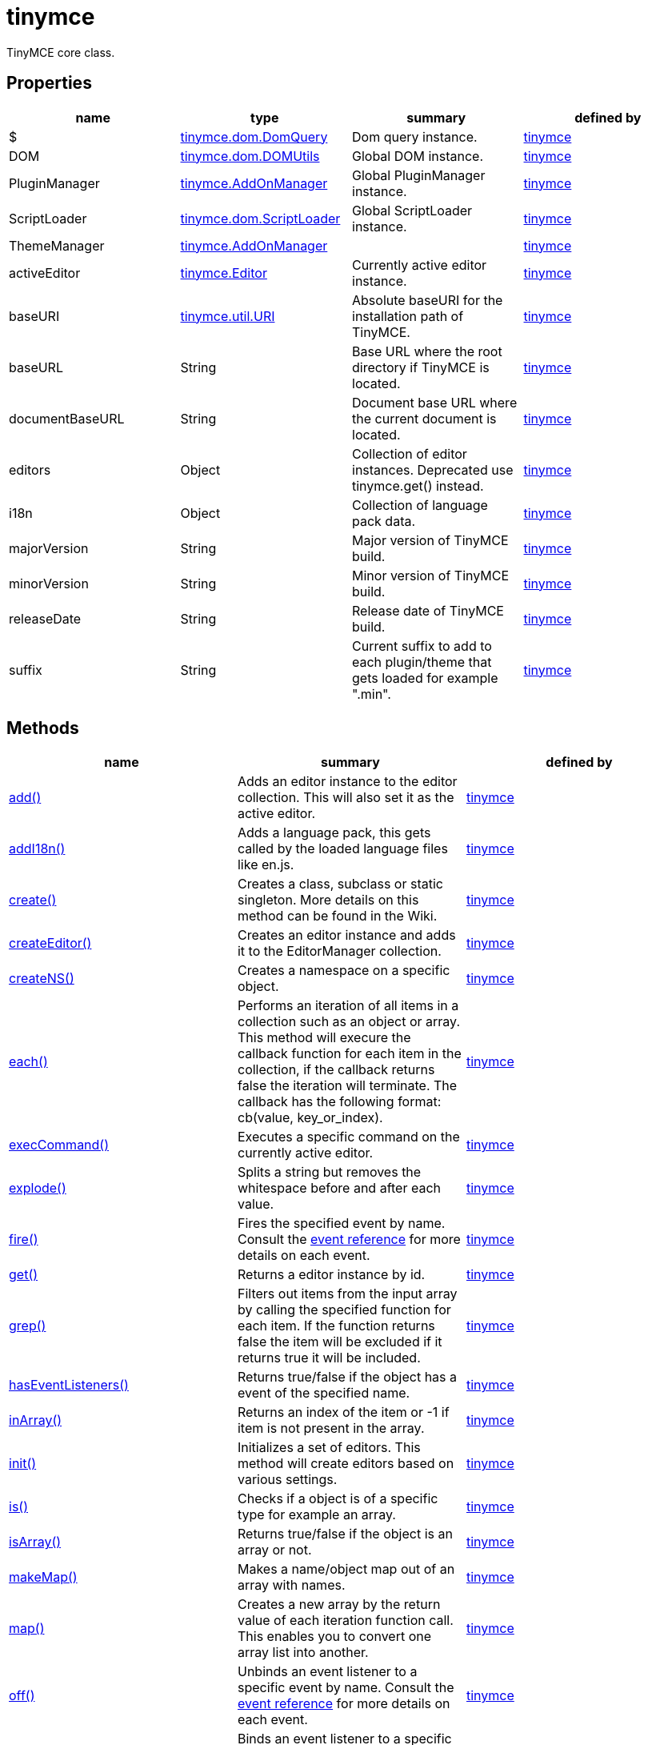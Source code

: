= tinymce

TinyMCE core class.

[[properties]]
== Properties

[cols=",,,",options="header",]
|===
|name |type |summary |defined by
|$ |link:/docs-4x/api/tinymce.dom/tinymce.dom.domquery[[.param-type]#tinymce.dom.DomQuery#] |Dom query instance. |link:/docs-4x/api/tinymce/root_tinymce[tinymce]
|DOM |link:/docs-4x/api/tinymce.dom/tinymce.dom.domutils[[.param-type]#tinymce.dom.DOMUtils#] |Global DOM instance. |link:/docs-4x/api/tinymce/root_tinymce[tinymce]
|PluginManager |link:/docs-4x/api/tinymce/tinymce.addonmanager[[.param-type]#tinymce.AddOnManager#] |Global PluginManager instance. |link:/docs-4x/api/tinymce/root_tinymce[tinymce]
|ScriptLoader |link:/docs-4x/api/tinymce.dom/tinymce.dom.scriptloader[[.param-type]#tinymce.dom.ScriptLoader#] |Global ScriptLoader instance. |link:/docs-4x/api/tinymce/root_tinymce[tinymce]
|ThemeManager |link:/docs-4x/api/tinymce/tinymce.addonmanager[[.param-type]#tinymce.AddOnManager#] | |link:/docs-4x/api/tinymce/root_tinymce[tinymce]
|activeEditor |link:/docs-4x/api/tinymce/tinymce.editor[[.param-type]#tinymce.Editor#] |Currently active editor instance. |link:/docs-4x/api/tinymce/root_tinymce[tinymce]
|baseURI |link:/docs-4x/api/tinymce.util/tinymce.util.uri[[.param-type]#tinymce.util.URI#] |Absolute baseURI for the installation path of TinyMCE. |link:/docs-4x/api/tinymce/root_tinymce[tinymce]
|baseURL |[.param-type]#String# |Base URL where the root directory if TinyMCE is located. |link:/docs-4x/api/tinymce/root_tinymce[tinymce]
|documentBaseURL |[.param-type]#String# |Document base URL where the current document is located. |link:/docs-4x/api/tinymce/root_tinymce[tinymce]
|editors |[.param-type]#Object# |Collection of editor instances. Deprecated use tinymce.get() instead. |link:/docs-4x/api/tinymce/root_tinymce[tinymce]
|i18n |[.param-type]#Object# |Collection of language pack data. |link:/docs-4x/api/tinymce/root_tinymce[tinymce]
|majorVersion |[.param-type]#String# |Major version of TinyMCE build. |link:/docs-4x/api/tinymce/root_tinymce[tinymce]
|minorVersion |[.param-type]#String# |Minor version of TinyMCE build. |link:/docs-4x/api/tinymce/root_tinymce[tinymce]
|releaseDate |[.param-type]#String# |Release date of TinyMCE build. |link:/docs-4x/api/tinymce/root_tinymce[tinymce]
|suffix |[.param-type]#String# |Current suffix to add to each plugin/theme that gets loaded for example ".min". |link:/docs-4x/api/tinymce/root_tinymce[tinymce]
|===

[[methods]]
== Methods

[cols=",,",options="header",]
|===
|name |summary |defined by
|link:#add[add()] |Adds an editor instance to the editor collection. This will also set it as the active editor. |link:/docs-4x/api/tinymce/root_tinymce[tinymce]
|link:#addi18n[addI18n()] |Adds a language pack, this gets called by the loaded language files like en.js. |link:/docs-4x/api/tinymce/root_tinymce[tinymce]
|link:#create[create()] |Creates a class, subclass or static singleton. More details on this method can be found in the Wiki. |link:/docs-4x/api/tinymce/root_tinymce[tinymce]
|link:#createeditor[createEditor()] |Creates an editor instance and adds it to the EditorManager collection. |link:/docs-4x/api/tinymce/root_tinymce[tinymce]
|link:#createns[createNS()] |Creates a namespace on a specific object. |link:/docs-4x/api/tinymce/root_tinymce[tinymce]
|link:#each[each()] |Performs an iteration of all items in a collection such as an object or array. This method will execure the callback function for each item in the collection, if the callback returns false the iteration will terminate. The callback has the following format: cb(value, key_or_index). |link:/docs-4x/api/tinymce/root_tinymce[tinymce]
|link:#execcommand[execCommand()] |Executes a specific command on the currently active editor. |link:/docs-4x/api/tinymce/root_tinymce[tinymce]
|link:#explode[explode()] |Splits a string but removes the whitespace before and after each value. |link:/docs-4x/api/tinymce/root_tinymce[tinymce]
|link:#fire[fire()] |Fires the specified event by name. Consult the link:/docs/advanced/events[event reference] for more details on each event. |link:/docs-4x/api/tinymce/root_tinymce[tinymce]
|link:#get[get()] |Returns a editor instance by id. |link:/docs-4x/api/tinymce/root_tinymce[tinymce]
|link:#grep[grep()] |Filters out items from the input array by calling the specified function for each item. If the function returns false the item will be excluded if it returns true it will be included. |link:/docs-4x/api/tinymce/root_tinymce[tinymce]
|link:#haseventlisteners[hasEventListeners()] |Returns true/false if the object has a event of the specified name. |link:/docs-4x/api/tinymce/root_tinymce[tinymce]
|link:#inarray[inArray()] |Returns an index of the item or -1 if item is not present in the array. |link:/docs-4x/api/tinymce/root_tinymce[tinymce]
|link:#init[init()] |Initializes a set of editors. This method will create editors based on various settings. |link:/docs-4x/api/tinymce/root_tinymce[tinymce]
|link:#is[is()] |Checks if a object is of a specific type for example an array. |link:/docs-4x/api/tinymce/root_tinymce[tinymce]
|link:#isarray[isArray()] |Returns true/false if the object is an array or not. |link:/docs-4x/api/tinymce/root_tinymce[tinymce]
|link:#makemap[makeMap()] |Makes a name/object map out of an array with names. |link:/docs-4x/api/tinymce/root_tinymce[tinymce]
|link:#map[map()] |Creates a new array by the return value of each iteration function call. This enables you to convert one array list into another. |link:/docs-4x/api/tinymce/root_tinymce[tinymce]
|link:#off[off()] |Unbinds an event listener to a specific event by name. Consult the link:/docs/advanced/events[event reference] for more details on each event. |link:/docs-4x/api/tinymce/root_tinymce[tinymce]
|link:#on[on()] |Binds an event listener to a specific event by name. Consult the link:/docs/advanced/events[event reference] for more details on each event. |link:/docs-4x/api/tinymce/root_tinymce[tinymce]
|link:#once[once()] |Bind the event callback and once it fires the callback is removed. Consult the link:/docs/advanced/events[event reference] for more details on each event. |link:/docs-4x/api/tinymce/root_tinymce[tinymce]
|link:#overridedefaults[overrideDefaults()] |Overrides the default settings for editor instances. |link:/docs-4x/api/tinymce/root_tinymce[tinymce]
|link:#remove[remove()] |Removes a editor or editors form page. |link:/docs-4x/api/tinymce/root_tinymce[tinymce]
|link:#resolve[resolve()] |Resolves a string and returns the object from a specific structure. |link:/docs-4x/api/tinymce/root_tinymce[tinymce]
|link:#setactive[setActive()] |Sets the active editor instance and fires the deactivate/activate events. |link:/docs-4x/api/tinymce/root_tinymce[tinymce]
|link:#toarray[toArray()] |Converts the specified object into a real JavaScript array. |link:/docs-4x/api/tinymce/root_tinymce[tinymce]
|link:#translate[translate()] |Translates the specified string using the language pack items. |link:/docs-4x/api/tinymce/root_tinymce[tinymce]
|link:#triggersave[triggerSave()] |Calls the save method on all editor instances in the collection. This can be useful when a form is to be submitted. |link:/docs-4x/api/tinymce/root_tinymce[tinymce]
|link:#trim[trim()] |Removes whitespace from the beginning and end of a string. |link:/docs-4x/api/tinymce/root_tinymce[tinymce]
|link:#walk[walk()] |Executed the specified function for each item in a object tree. |link:/docs-4x/api/tinymce/root_tinymce[tinymce]
|===

== Methods

[[add]]
=== add

add(editor:tinymce.Editor):tinymce.Editor

Adds an editor instance to the editor collection. This will also set it as the active editor.

[[parameters]]
==== Parameters

* [.param-name]#editor# link:/docs-4x/api/tinymce/tinymce.editor[[.param-type]#(tinymce.Editor)#] - Editor instance to add to the collection.

[[return-value]]
==== Return value 
anchor:returnvalue[historical anchor]

* link:/docs-4x/api/tinymce/tinymce.editor[[.return-type]#tinymce.Editor#] - The same instance that got passed in.

[[addi18n]]
=== addI18n

addI18n(code:String, items:Object)

Adds a language pack, this gets called by the loaded language files like en.js.

==== Parameters

* [.param-name]#code# [.param-type]#(String)# - Optional language code.
* [.param-name]#items# [.param-type]#(Object)# - Name/value object with translations.

[[create]]
=== create

create(s:String, p:Object, root:Object)

Creates a class, subclass or static singleton. More details on this method can be found in the Wiki.

[[examples]]
==== Examples

[source,prettyprint]
----
// Creates a basic class
tinymce.create('tinymce.somepackage.SomeClass', {
    SomeClass: function() {
        // Class constructor
    },

    method: function() {
        // Some method
    }
});

// Creates a basic subclass class
tinymce.create('tinymce.somepackage.SomeSubClass:tinymce.somepackage.SomeClass', {
    SomeSubClass: function() {
        // Class constructor
        this.parent(); // Call parent constructor
    },

    method: function() {
        // Some method
        this.parent(); // Call parent method
    },

    'static': {
        staticMethod: function() {
            // Static method
        }
    }
});

// Creates a singleton/static class
tinymce.create('static tinymce.somepackage.SomeSingletonClass', {
    method: function() {
        // Some method
    }
});
----

==== Parameters

* [.param-name]#s# [.param-type]#(String)# - Class name, inheritance and prefix.
* [.param-name]#p# [.param-type]#(Object)# - Collection of methods to add to the class.
* [.param-name]#root# [.param-type]#(Object)# - Optional root object defaults to the global window object.

[[createeditor]]
=== createEditor

createEditor(id:String, settings:Object):tinymce.Editor

Creates an editor instance and adds it to the EditorManager collection.

==== Parameters

* [.param-name]#id# [.param-type]#(String)# - Instance id to use for editor.
* [.param-name]#settings# [.param-type]#(Object)# - Editor instance settings.

==== Return value

* link:/docs-4x/api/tinymce/tinymce.editor[[.return-type]#tinymce.Editor#] - Editor instance that got created.

[[createns]]
=== createNS

createNS(n:String, o:Object):Object

Creates a namespace on a specific object.

==== Examples

[source,prettyprint]
----
// Create some namespace
tinymce.createNS('tinymce.somepackage.subpackage');

// Add a singleton
var tinymce.somepackage.subpackage.SomeSingleton = {
    method: function() {
        // Some method
    }
};
----

==== Parameters

* [.param-name]#n# [.param-type]#(String)# - Namespace to create for example a.b.c.d.
* [.param-name]#o# [.param-type]#(Object)# - Optional object to add namespace to, defaults to window.

==== Return value

* [.return-type]#Object# - New namespace object the last item in path.

[[each]]
=== each

each(o:Object, cb:function, s:Object)

Performs an iteration of all items in a collection such as an object or array. This method will execure the callback function for each item in the collection, if the callback returns false the iteration will terminate. The callback has the following format: cb(value, key_or_index).

==== Examples

[source,prettyprint]
----
// Iterate an array
tinymce.each([1,2,3], function(v, i) {
    console.debug("Value: " + v + ", Index: " + i);
});

// Iterate an object
tinymce.each({a: 1, b: 2, c: 3], function(v, k) {
    console.debug("Value: " + v + ", Key: " + k);
});
----

==== Parameters

* [.param-name]#o# [.param-type]#(Object)# - Collection to iterate.
* [.param-name]#cb# [.param-type]#(function)# - Callback function to execute for each item.
* [.param-name]#s# [.param-type]#(Object)# - Optional scope to execute the callback in.

[[execcommand]]
=== execCommand

execCommand(cmd:String, ui:Boolean, value:String):Boolean

Executes a specific command on the currently active editor.

==== Parameters

* [.param-name]#cmd# [.param-type]#(String)# - Command to perform for example Bold.
* [.param-name]#ui# [.param-type]#(Boolean)# - Optional boolean state if a UI should be presented for the command or not.
* [.param-name]#value# [.param-type]#(String)# - Optional value parameter like for example an URL to a link.

==== Return value

* [.return-type]#Boolean# - true/false if the command was executed or not.

[[explode]]
=== explode

explode(s:string, d:string)

Splits a string but removes the whitespace before and after each value.

==== Examples

[source,prettyprint]
----
// Split a string into an array with a,b,c
var arr = tinymce.explode('a, b,   c');
----

==== Parameters

* [.param-name]#s# [.param-type]#(string)# - String to split.
* [.param-name]#d# [.param-type]#(string)# - Delimiter to split by.

[[fire]]
=== fire

fire(name:String, args:Object?, bubble:Boolean?):Object

Fires the specified event by name. Consult the link:/docs/advanced/events[event reference] for more details on each event.

==== Examples

[source,prettyprint]
----
instance.fire('event', {...});
----

==== Parameters

* [.param-name]#name# [.param-type]#(String)# - Name of the event to fire.
* [.param-name]#args# [.param-type]#(Object?)# - Event arguments.
* [.param-name]#bubble# [.param-type]#(Boolean?)# - True/false if the event is to be bubbled.

==== Return value

* [.return-type]#Object# - Event args instance passed in.

[[get]]
=== get

get(id:String):tinymce.Editor, Array

Returns a editor instance by id.

==== Examples

[source,prettyprint]
----
// Adds an onclick event to an editor by id
tinymce.get('mytextbox').on('click', function(e) {
   ed.windowManager.alert('Hello world!');
});

// Adds an onclick event to an editor by index
tinymce.get(0).on('click', function(e) {
   ed.windowManager.alert('Hello world!');
});

// Adds an onclick event to an editor by id (longer version)
tinymce.EditorManager.get('mytextbox').on('click', function(e) {
   ed.windowManager.alert('Hello world!');
});
----

==== Parameters

* [.param-name]#id# [.param-type]#(String)# - Editor instance id or index to return.

==== Return value

* link:/docs-4x/api/tinymce/tinymce.editor[[.return-type]#tinymce.Editor#] - Editor instance to return or array of editor instances.
* [.return-type]#Array# - Editor instance to return or array of editor instances.

[[grep]]
=== grep

grep(a:Array, f:function):Array

Filters out items from the input array by calling the specified function for each item. If the function returns false the item will be excluded if it returns true it will be included.

==== Examples

[source,prettyprint]
----
// Filter out some items, this will return an array with 4 and 5
var items = tinymce.grep([1,2,3,4,5], function(v) {return v > 3;});
----

==== Parameters

* [.param-name]#a# [.param-type]#(Array)# - Array of items to loop though.
* [.param-name]#f# [.param-type]#(function)# - Function to call for each item. Include/exclude depends on it's return value.

==== Return value

* [.return-type]#Array# - New array with values imported and filtered based in input.

[[haseventlisteners]]
=== hasEventListeners

hasEventListeners(name:String):Boolean

Returns true/false if the object has a event of the specified name.

==== Parameters

* [.param-name]#name# [.param-type]#(String)# - Name of the event to check for.

==== Return value

* [.return-type]#Boolean# - true/false if the event exists or not.

[[inarray]]
=== inArray

inArray(item:any, arr:Array):Number

Returns an index of the item or -1 if item is not present in the array.

==== Parameters

* [.param-name]#item# [.param-type]#(any)# - Item to search for.
* [.param-name]#arr# [.param-type]#(Array)# - Array to search in.

==== Return value

* [.return-type]#Number# - index of the item or -1 if item was not found.

[[init]]
=== init

init(settings:Object):tinymce.util.Promise

Initializes a set of editors. This method will create editors based on various settings.

==== Examples

[source,prettyprint]
----
// Initializes a editor using the longer method
tinymce.EditorManager.init({
   some_settings : 'some value'
});

// Initializes a editor instance using the shorter version and with a promise
tinymce.init({
   some_settings : 'some value'
}).then(function(editors) {
   ...
});
----

==== Parameters

* [.param-name]#settings# [.param-type]#(Object)# - Settings object to be passed to each editor instance.

==== Return value

* link:/docs-4x/api/tinymce.util/tinymce.util.promise[[.return-type]#tinymce.util.Promise#] - Promise that gets resolved with an array of editors when all editor instances are initialized.

[[is]]
=== is

is(obj:Object, type:string):Boolean

Checks if a object is of a specific type for example an array.

==== Parameters

* [.param-name]#obj# [.param-type]#(Object)# - Object to check type of.
* [.param-name]#type# [.param-type]#(string)# - Optional type to check for.

==== Return value

* [.return-type]#Boolean# - true/false if the object is of the specified type.

[[isarray]]
=== isArray

isArray(obj:Object):boolean

Returns true/false if the object is an array or not.

==== Parameters

* [.param-name]#obj# [.param-type]#(Object)# - Object to check.

==== Return value

* [.return-type]#boolean# - true/false state if the object is an array or not.

[[makemap]]
=== makeMap

makeMap(items:Array, delim:String, map:Object):Object

Makes a name/object map out of an array with names.

==== Parameters

* [.param-name]#items# [.param-type]#(Array)# - Items to make map out of.
* [.param-name]#delim# [.param-type]#(String)# - Optional delimiter to split string by.
* [.param-name]#map# [.param-type]#(Object)# - Optional map to add items to.

==== Return value

* [.return-type]#Object# - Name/value map of items.

[[map]]
=== map

map(array:Array, callback:function):Array

Creates a new array by the return value of each iteration function call. This enables you to convert one array list into another.

==== Parameters

* [.param-name]#array# [.param-type]#(Array)# - Array of items to iterate.
* [.param-name]#callback# [.param-type]#(function)# - Function to call for each item. It's return value will be the new value.

==== Return value

* [.return-type]#Array# - Array with new values based on function return values.

[[off]]
=== off

off(name:String?, callback:callback?):Object

Unbinds an event listener to a specific event by name. Consult the link:/docs/advanced/events[event reference] for more details on each event.

==== Examples

[source,prettyprint]
----
// Unbind specific callback
instance.off('event', handler);

// Unbind all listeners by name
instance.off('event');

// Unbind all events
instance.off();
----

==== Parameters

* [.param-name]#name# [.param-type]#(String?)# - Name of the event to unbind.
* [.param-name]#callback# [.param-type]#(callback?)# - Callback to unbind.

==== Return value

* [.return-type]#Object# - Current class instance.

[[on]]
=== on

on(name:String, callback:callback, first:Boolean):Object

Binds an event listener to a specific event by name. Consult the link:/docs/advanced/events[event reference] for more details on each event.

==== Examples

[source,prettyprint]
----
instance.on('event', function(e) {
    // Callback logic
});
----

==== Parameters

* [.param-name]#name# [.param-type]#(String)# - Event name or space separated list of events to bind.
* [.param-name]#callback# [.param-type]#(callback)# - Callback to be executed when the event occurs.
* [.param-name]#first# [.param-type]#(Boolean)# - Optional flag if the event should be prepended. Use this with care.

==== Return value

* [.return-type]#Object# - Current class instance.

[[once]]
=== once

once(name:String, callback:callback):Object

Bind the event callback and once it fires the callback is removed. Consult the link:/docs/advanced/events[event reference] for more details on each event.

==== Parameters

* [.param-name]#name# [.param-type]#(String)# - Name of the event to bind.
* [.param-name]#callback# [.param-type]#(callback)# - Callback to bind only once.

==== Return value

* [.return-type]#Object# - Current class instance.

[[overridedefaults]]
=== overrideDefaults

overrideDefaults(defaultSettings:Object)

Overrides the default settings for editor instances.

==== Parameters

* [.param-name]#defaultSettings# [.param-type]#(Object)# - Defaults settings object.

[[remove]]
=== remove

remove(selector:tinymce.Editor):tinymce.Editor

Removes a editor or editors form page.

==== Examples

[source,prettyprint]
----
// Remove all editors bound to divs
tinymce.remove('div');

// Remove all editors bound to textareas
tinymce.remove('textarea');

// Remove all editors
tinymce.remove();

// Remove specific instance by id
tinymce.remove('#id');
----

==== Parameters

* [.param-name]#selector# link:/docs-4x/api/tinymce/tinymce.editor[[.param-type]#(tinymce.Editor)#] - CSS selector or editor instance to remove.

==== Return value

* link:/docs-4x/api/tinymce/tinymce.editor[[.return-type]#tinymce.Editor#] - The editor that got passed in will be return if it was found otherwise null.

[[resolve]]
=== resolve

resolve(n:String, o:Object):Object

Resolves a string and returns the object from a specific structure.

==== Examples

[source,prettyprint]
----
// Resolve a path into an object reference
var obj = tinymce.resolve('a.b.c.d');
----

==== Parameters

* [.param-name]#n# [.param-type]#(String)# - Path to resolve for example a.b.c.d.
* [.param-name]#o# [.param-type]#(Object)# - Optional object to search though, defaults to window.

==== Return value

* [.return-type]#Object# - Last object in path or null if it couldn't be resolved.

[[setactive]]
=== setActive

setActive(editor:tinymce.Editor)

Sets the active editor instance and fires the deactivate/activate events.

==== Parameters

* [.param-name]#editor# link:/docs-4x/api/tinymce/tinymce.editor[[.param-type]#(tinymce.Editor)#] - Editor instance to set as the active instance.

[[toarray]]
=== toArray

toArray(obj:Object):Array

Converts the specified object into a real JavaScript array.

==== Parameters

* [.param-name]#obj# [.param-type]#(Object)# - Object to convert into array.

==== Return value

* [.return-type]#Array# - Array object based in input.

[[translate]]
=== translate

translate(text:String):String

Translates the specified string using the language pack items.

==== Parameters

* [.param-name]#text# [.param-type]#(String)# - String to translate

==== Return value

* [.return-type]#String# - Translated string.

[[triggersave]]
=== triggerSave

triggerSave()

Calls the save method on all editor instances in the collection. This can be useful when a form is to be submitted.

==== Examples

[source,prettyprint]
----
// Saves all contents
tinyMCE.triggerSave();
----

[[trim]]
=== trim

trim(s:String):String

Removes whitespace from the beginning and end of a string.

==== Parameters

* [.param-name]#s# [.param-type]#(String)# - String to remove whitespace from.

==== Return value

* [.return-type]#String# - New string with removed whitespace.

[[walk]]
=== walk

walk(o:Object, f:function, n:String, s:String)

Executed the specified function for each item in a object tree.

==== Parameters

* [.param-name]#o# [.param-type]#(Object)# - Object tree to walk though.
* [.param-name]#f# [.param-type]#(function)# - Function to call for each item.
* [.param-name]#n# [.param-type]#(String)# - Optional name of collection inside the objects to walk for example childNodes.
* [.param-name]#s# [.param-type]#(String)# - Optional scope to execute the function in.
